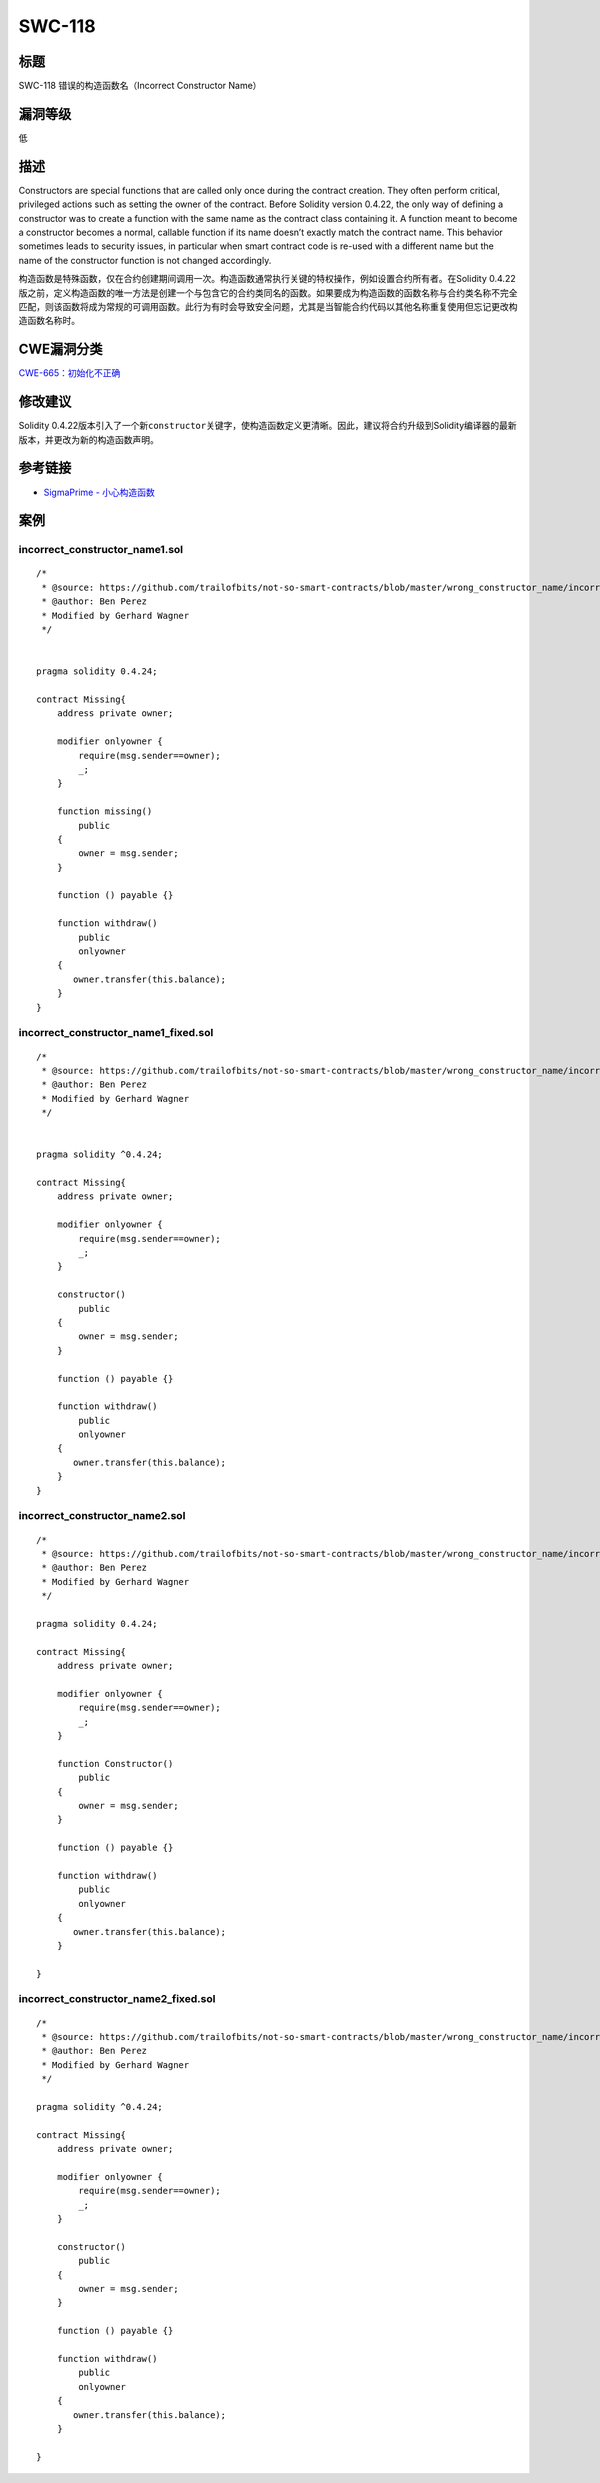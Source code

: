 SWC-118
========

标题
----

SWC-118 错误的构造函数名（Incorrect Constructor Name）

漏洞等级
--------

低

描述
----

Constructors are special functions that are called only once during the
contract creation. They often perform critical, privileged actions such
as setting the owner of the contract. Before Solidity version 0.4.22,
the only way of defining a constructor was to create a function with the
same name as the contract class containing it. A function meant to
become a constructor becomes a normal, callable function if its name
doesn’t exactly match the contract name. This behavior sometimes leads
to security issues, in particular when smart contract code is re-used
with a different name but the name of the constructor function is not
changed accordingly.

构造函数是特殊函数，仅在合约创建期间调用一次。构造函数通常执行关键的特权操作，例如设置合约所有者。在Solidity
0.4.22版之前，定义构造函数的唯一方法是创建一个与包含它的合约类同名的函数。如果要成为构造函数的函数名称与合约类名称不完全匹配，则该函数将成为常规的可调用函数。此行为有时会导致安全问题，尤其是当智能合约代码以其他名称重复使用但忘记更改构造函数名称时。

CWE漏洞分类
-----------

`CWE-665：初始化不正确 <http://cwe.mitre.org/data/definitions/665.html>`__

修改建议
--------

Solidity
0.4.22版本引入了一个新\ ``constructor``\ 关键字，使构造函数定义更清晰。因此，建议将合约升级到Solidity编译器的最新版本，并更改​​为新的构造函数声明。

参考链接
--------

-  `SigmaPrime -
   小心构造函数 <https://blog.sigmaprime.io/solidity-security.html#constructors>`__

案例
----

incorrect_constructor_name1.sol
~~~~~~~~~~~~~~~~~~~~~~~~~~~~~~~

::

   /*
    * @source: https://github.com/trailofbits/not-so-smart-contracts/blob/master/wrong_constructor_name/incorrect_constructor.sol
    * @author: Ben Perez
    * Modified by Gerhard Wagner
    */


   pragma solidity 0.4.24;

   contract Missing{
       address private owner;

       modifier onlyowner {
           require(msg.sender==owner);
           _;
       }
       
       function missing()
           public 
       {
           owner = msg.sender;
       }

       function () payable {} 

       function withdraw() 
           public 
           onlyowner
       {
          owner.transfer(this.balance);
       }
   }

incorrect_constructor_name1_fixed.sol
~~~~~~~~~~~~~~~~~~~~~~~~~~~~~~~~~~~~~

::

   /*
    * @source: https://github.com/trailofbits/not-so-smart-contracts/blob/master/wrong_constructor_name/incorrect_constructor.sol
    * @author: Ben Perez
    * Modified by Gerhard Wagner
    */


   pragma solidity ^0.4.24;

   contract Missing{
       address private owner;

       modifier onlyowner {
           require(msg.sender==owner);
           _;
       }

       constructor()
           public
       {
           owner = msg.sender;
       }

       function () payable {}

       function withdraw()
           public
           onlyowner
       {
          owner.transfer(this.balance);
       }
   }

incorrect_constructor_name2.sol
~~~~~~~~~~~~~~~~~~~~~~~~~~~~~~~

::

   /*
    * @source: https://github.com/trailofbits/not-so-smart-contracts/blob/master/wrong_constructor_name/incorrect_constructor.sol
    * @author: Ben Perez
    * Modified by Gerhard Wagner
    */

   pragma solidity 0.4.24;

   contract Missing{
       address private owner;

       modifier onlyowner {
           require(msg.sender==owner);
           _;
       }

       function Constructor()
           public 
       {
           owner = msg.sender;
       }

       function () payable {} 

       function withdraw() 
           public 
           onlyowner
       {
          owner.transfer(this.balance);
       }

   }

incorrect_constructor_name2_fixed.sol
~~~~~~~~~~~~~~~~~~~~~~~~~~~~~~~~~~~~~

::

   /*
    * @source: https://github.com/trailofbits/not-so-smart-contracts/blob/master/wrong_constructor_name/incorrect_constructor.sol
    * @author: Ben Perez
    * Modified by Gerhard Wagner
    */

   pragma solidity ^0.4.24;

   contract Missing{
       address private owner;

       modifier onlyowner {
           require(msg.sender==owner);
           _;
       }

       constructor()
           public
       {
           owner = msg.sender;
       }

       function () payable {}

       function withdraw()
           public
           onlyowner
       {
          owner.transfer(this.balance);
       }

   }
